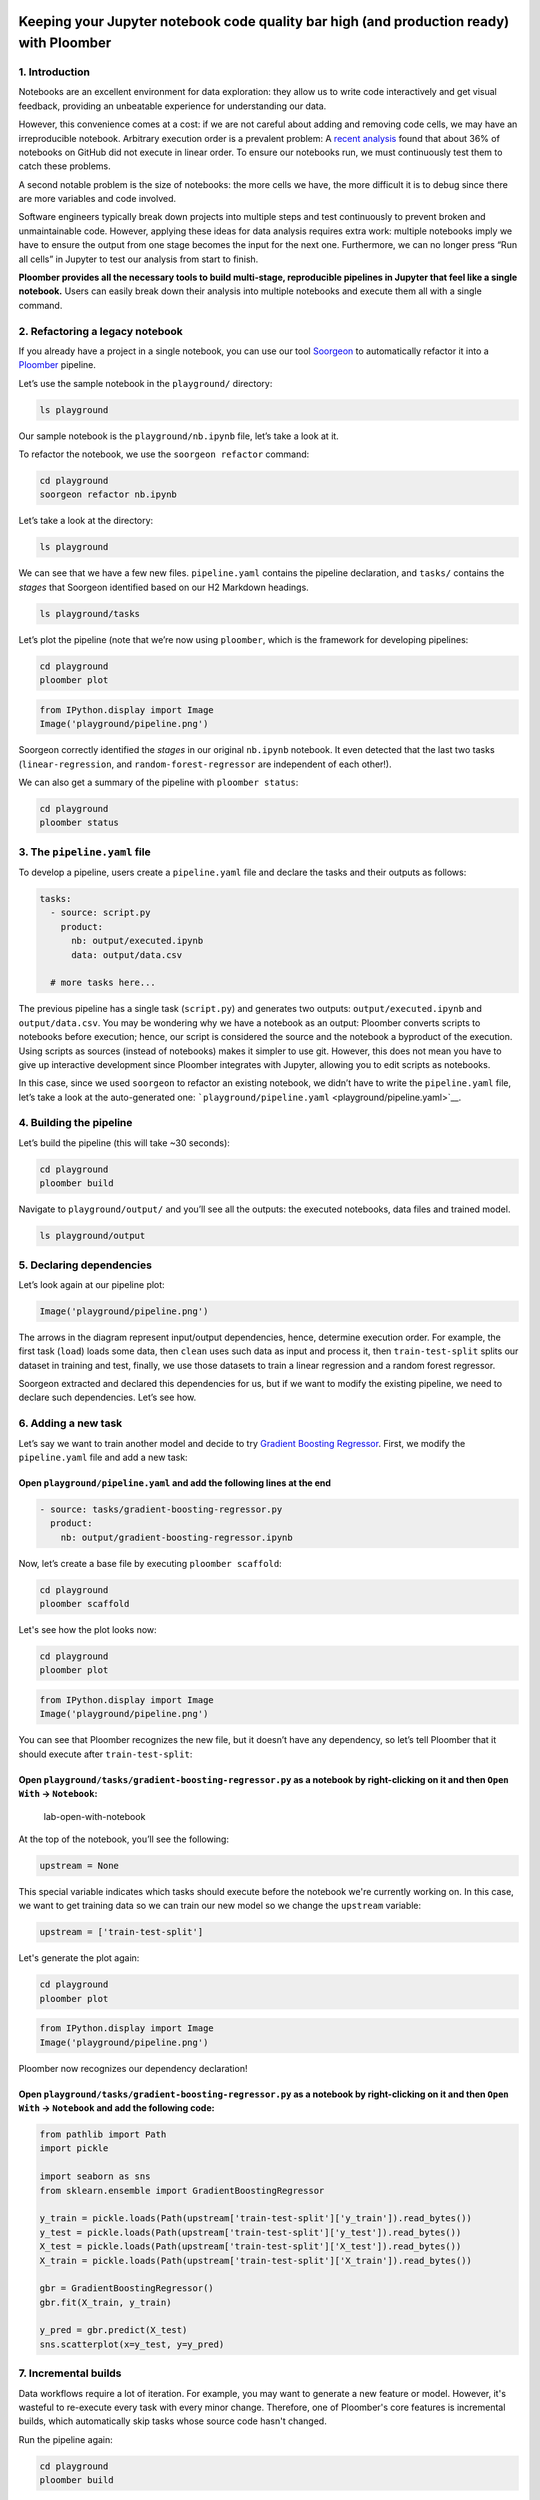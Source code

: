 Keeping your Jupyter notebook code quality bar high (and production ready) with Ploomber
========================================================================================

1. Introduction
---------------

Notebooks are an excellent environment for data exploration: they allow
us to write code interactively and get visual feedback, providing an
unbeatable experience for understanding our data.

However, this convenience comes at a cost: if we are not careful about
adding and removing code cells, we may have an irreproducible notebook.
Arbitrary execution order is a prevalent problem: A `recent
analysis <https://blog.jetbrains.com/datalore/2020/12/17/we-downloaded-10-000-000-jupyter-notebooks-from-github-this-is-what-we-learned/>`_
found that about 36% of notebooks on GitHub did not execute in linear
order. To ensure our notebooks run, we must continuously test them to
catch these problems.

A second notable problem is the size of notebooks: the more cells we
have, the more difficult it is to debug since there are more variables
and code involved.

Software engineers typically break down projects into multiple steps and
test continuously to prevent broken and unmaintainable code. However,
applying these ideas for data analysis requires extra work: multiple
notebooks imply we have to ensure the output from one stage becomes the
input for the next one. Furthermore, we can no longer press “Run all
cells” in Jupyter to test our analysis from start to finish.

**Ploomber provides all the necessary tools to build multi-stage,
reproducible pipelines in Jupyter that feel like a single notebook.**
Users can easily break down their analysis into multiple notebooks and
execute them all with a single command.

2. Refactoring a legacy notebook
--------------------------------

If you already have a project in a single notebook, you can use our tool
`Soorgeon <https://github.com/ploomber/soorgeon>`__ to automatically
refactor it into a `Ploomber <https://github.com/ploomber/ploomber>`__
pipeline.

Let’s use the sample notebook in the ``playground/`` directory:

.. code:: sh

   ls playground

Our sample notebook is the ``playground/nb.ipynb`` file,
let’s take a look at it.

To refactor the notebook, we use the ``soorgeon refactor`` command:

.. code:: sh

   cd playground
   soorgeon refactor nb.ipynb

Let’s take a look at the directory:

.. code:: sh

   ls playground

We can see that we have a few new files. ``pipeline.yaml`` contains the
pipeline declaration, and ``tasks/`` contains the *stages* that Soorgeon
identified based on our H2 Markdown headings.

.. code:: sh

   ls playground/tasks

Let’s plot the pipeline (note that we’re now using ``ploomber``, which
is the framework for developing pipelines:

.. code:: sh

   cd playground
   ploomber plot

.. code:: python

   from IPython.display import Image
   Image('playground/pipeline.png')

Soorgeon correctly identified the *stages* in our original ``nb.ipynb``
notebook. It even detected that the last two tasks
(``linear-regression``, and ``random-forest-regressor`` are independent
of each other!).

We can also get a summary of the pipeline with ``ploomber status``:

.. code:: sh

   cd playground
   ploomber status


3. The ``pipeline.yaml`` file
-----------------------------

To develop a pipeline, users create a ``pipeline.yaml`` file and declare
the tasks and their outputs as follows:

.. code:: yaml

   tasks:
     - source: script.py
       product:
         nb: output/executed.ipynb
         data: output/data.csv
     
     # more tasks here...

The previous pipeline has a single task (``script.py``) and generates
two outputs: ``output/executed.ipynb`` and ``output/data.csv``. You may
be wondering why we have a notebook as an output: Ploomber converts
scripts to notebooks before execution; hence, our script is considered
the source and the notebook a byproduct of the execution. Using scripts
as sources (instead of notebooks) makes it simpler to use git. However,
this does not mean you have to give up interactive development since
Ploomber integrates with Jupyter, allowing you to edit scripts as
notebooks.

In this case, since we used ``soorgeon`` to refactor an existing
notebook, we didn’t have to write the ``pipeline.yaml`` file, let’s take
a look at the auto-generated one:
```playground/pipeline.yaml`` <playground/pipeline.yaml>`__.


4. Building the pipeline
------------------------

Let’s build the pipeline (this will take ~30 seconds):

.. code:: sh

   cd playground
   ploomber build

Navigate to ``playground/output/`` and you’ll see all the outputs: the
executed notebooks, data files and trained model.

.. code:: sh

   ls playground/output

5. Declaring dependencies
-------------------------

Let’s look again at our pipeline plot:

.. code:: python

   Image('playground/pipeline.png')


The arrows in the diagram represent input/output dependencies, hence,
determine execution order. For example, the first task (``load``) loads
some data, then ``clean`` uses such data as input and process it, then
``train-test-split`` splits our dataset in training and test, finally,
we use those datasets to train a linear regression and a random forest
regressor.

Soorgeon extracted and declared this dependencies for us, but if we want
to modify the existing pipeline, we need to declare such dependencies.
Let’s see how.

6. Adding a new task
--------------------

Let’s say we want to train another model and decide to try `Gradient
Boosting
Regressor <https://scikit-learn.org/stable/modules/generated/sklearn.ensemble.GradientBoostingRegressor.html#sklearn.ensemble.GradientBoostingRegressor>`__.
First, we modify the ``pipeline.yaml`` file and add a new task:

Open ``playground/pipeline.yaml`` and add the following lines at the end
^^^^^^^^^^^^^^^^^^^^^^^^^^^^^^^^^^^^^^^^^^^^^^^^^^^^^^^^^^^^^^^^^^^^^^^^

.. code:: yaml

   - source: tasks/gradient-boosting-regressor.py
     product:
       nb: output/gradient-boosting-regressor.ipynb

Now, let’s create a base file by executing ``ploomber scaffold``:

.. code:: sh

   cd playground
   ploomber scaffold

Let's see how the plot looks now:

.. code:: sh

   cd playground
   ploomber plot

.. code:: python

   from IPython.display import Image
   Image('playground/pipeline.png')

You can see that Ploomber recognizes the new file, but it doesn’t have
any dependency, so let’s tell Ploomber that it should execute after
``train-test-split``:


Open ``playground/tasks/gradient-boosting-regressor.py`` as a notebook by right-clicking on it and then ``Open With`` -> ``Notebook``:
^^^^^^^^^^^^^^^^^^^^^^^^^^^^^^^^^^^^^^^^^^^^^^^^^^^^^^^^^^^^^^^^^^^^^^^^^^^^^^^^^^^^^^^^^^^^^^^^^^^^^^^^^^^^^^^^^^^^^^^^^^^^^^^^^^^^^^

.. figure:: images/lab-open-with-notebook.png
   :alt: lab-open-with-notebook

   lab-open-with-notebook

At the top of the notebook, you’ll see the following:

.. code:: python

   upstream = None

This special variable indicates which tasks should execute before the
notebook we're currently working on. In this case, we want to get
training data so we can train our new model so we change the
``upstream`` variable:

.. code:: python

   upstream = ['train-test-split']

Let's generate the plot again:

.. code:: sh

   cd playground
   ploomber plot

.. code:: python

   from IPython.display import Image
   Image('playground/pipeline.png')


Ploomber now recognizes our dependency declaration!

Open ``playground/tasks/gradient-boosting-regressor.py`` as a notebook by right-clicking on it and then ``Open With`` -> ``Notebook`` and add the following code:
^^^^^^^^^^^^^^^^^^^^^^^^^^^^^^^^^^^^^^^^^^^^^^^^^^^^^^^^^^^^^^^^^^^^^^^^^^^^^^^^^^^^^^^^^^^^^^^^^^^^^^^^^^^^^^^^^^^^^^^^^^^^^^^^^^^^^^^^^^^^^^^^^^^^^^^^^^^^^^^^^

.. code:: python

   from pathlib import Path
   import pickle

   import seaborn as sns
   from sklearn.ensemble import GradientBoostingRegressor

   y_train = pickle.loads(Path(upstream['train-test-split']['y_train']).read_bytes())
   y_test = pickle.loads(Path(upstream['train-test-split']['y_test']).read_bytes())
   X_test = pickle.loads(Path(upstream['train-test-split']['X_test']).read_bytes())
   X_train = pickle.loads(Path(upstream['train-test-split']['X_train']).read_bytes())

   gbr = GradientBoostingRegressor()
   gbr.fit(X_train, y_train)

   y_pred = gbr.predict(X_test)
   sns.scatterplot(x=y_test, y=y_pred)



7. Incremental builds
---------------------

Data workflows require a lot of iteration. For example, you may want to
generate a new feature or model. However, it's wasteful to re-execute
every task with every minor change. Therefore, one of Ploomber's core
features is incremental builds, which automatically skip tasks whose
source code hasn't changed.

Run the pipeline again:

.. code:: sh

   cd playground
   ploomber build

You can see that only the ``gradient-boosting-regressor`` task ran!

Incremental builds allow us to iterate faster without keeping track of
task changes.

Check out :doc:`playground/output/gradient-boosting-regressor.ipynb`,
which contains the output notebooks with the model evaluation plot.

8. Execution in the cloud
-------------------------

When working with datasets that fit in memory, running your pipeline is
simple enough, but sometimes you may need more computing power for your
analysis. Ploomber makes it simple to execute your code in a distributed
environment without code changes.

Check out `Soopervisor <https://soopervisor.readthedocs.io>`_, the
package that implements exporting Ploomber projects in the cloud with
support for:

-  `Kubernetes (Argo Workflows) <https://soopervisor.readthedocs.io/en/latest/tutorials/kubernetes.html>`_
-  `AWS Batch <https://soopervisor.readthedocs.io/en/latest/tutorials/aws-batch.html>`_
-  `Airflow <https://soopervisor.readthedocs.io/en/latest/tutorials/airflow.html>`_

9. Resources
============

Thanks for taking the time to go through this tutorial! We hope you
consider using Ploomber for your next project. If you have any questions
or need help, please reach out to us! (contact info below).

Here are a few resources to dig deeper:

-  `GitHub <https://github.com/ploomber/ploomber>`_
-  `Documentation <https://ploomber.readthedocs.io/>`_
-  `Code examples <https://github.com/ploomber/projects>`_
-  `JupyterCon 2020 talk <https://www.youtube.com/watch?v=M6mtgPfsA3M>`_
-  `Argo Community Meeting talk <https://youtu.be/FnpXyg-5W_c>`_
-  `Pangeo Showcase talk (AWS Batch demo) <https://youtu.be/XCgX1AszVF4>`_

10. Contact
===========

-  `Twitter (@ploomber):  https://twitter.com/ploomber`_
-  `Join us on Slack: http://ploomber.io/community`_
-  `E-mail: contact@ploomber.io`_
